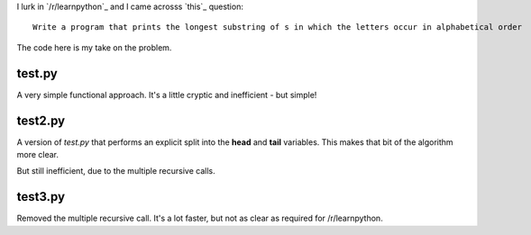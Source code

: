 I lurk in `/r/learnpython`_ and I came acrosss `this`_ question:

::

    Write a program that prints the longest substring of s in which the letters occur in alphabetical order

.. /r/learnpython: https://www.reddit.com/r/learnpython

.. this: https://www.reddit.com/r/learnpython/comments/52a86k/write_a_program_that_prints_the_longest_substring/

The code here is my take on the problem.

test.py
-------

A very simple functional approach.  It's a little cryptic and inefficient -
but simple!

test2.py
--------

A version of *test.py* that performs an explicit split into the **head** and
**tail** variables.  This makes that bit of the algorithm more clear.

But still inefficient, due to the multiple recursive calls.

test3.py
--------

Removed the multiple recursive call.  It's a lot faster, but not as clear as
required for /r/learnpython.
